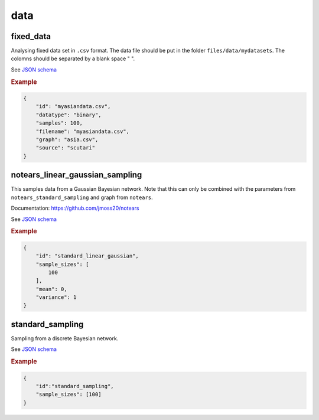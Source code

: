 data
=====

fixed_data
----------

Analysing fixed data set in ``.csv`` format.
The data file should be put in the folder ``files/data/mydatasets``.
The colomns should be separated by a blank space " ".

See `JSON schema <https://github.com/felixleopoldo/benchpress/blob/master/schema/docs/config-definitions-data-file.md>`_


.. rubric:: Example


.. code-block:: json

    {
        "id": "myasiandata.csv",
        "datatype": "binary",
        "samples": 100,
        "filename": "myasiandata.csv",
        "graph": "asia.csv",
        "source": "scutari"
    }

notears_linear_gaussian_sampling
--------------------------------

This samples data from a Gaussian Bayesian network.
Note that this can only be combined with the parameters from ``notears_standard_sampling`` and graph from ``notears``.

Documentation: https://github.com/jmoss20/notears

See `JSON schema <https://github.com/felixleopoldo/benchpress/blob/master/schema/docs/config-definitions-notears-linear-gaussian-sampling.md>`_

.. rubric:: Example


.. code-block:: json

    {
        "id": "standard_linear_gaussian",
        "sample_sizes": [
            100
        ],
        "mean": 0,
        "variance": 1
    }


standard_sampling
-----------------

Sampling from a discrete Bayesian network.

See `JSON schema <https://github.com/felixleopoldo/benchpress/blob/master/schema/docs/config-definitions-standard-sampling.md>`_


.. rubric:: Example


.. code-block:: json

    {
        "id":"standard_sampling",
        "sample_sizes": [100]
    }
